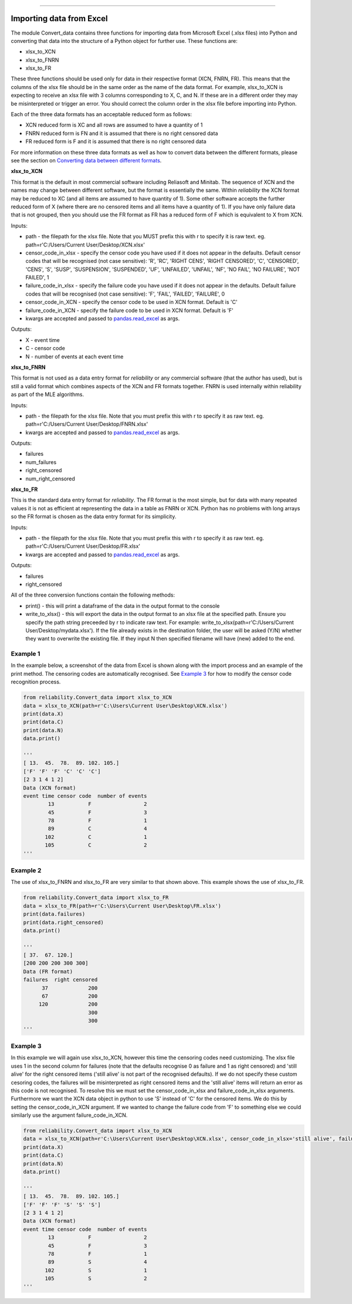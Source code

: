 .. image:: images/logo.png

-------------------------------------

Importing data from Excel
'''''''''''''''''''''''''

The module Convert_data contains three functions for importing data from Microsoft Excel (.xlsx files) into Python and converting that data into the structure of a Python object for further use. These functions are:

- xlsx_to_XCN
- xlsx_to_FNRN
- xlsx_to_FR

These three functions should be used only for data in their respective format (XCN, FNRN, FR). This means that the columns of the xlsx file should be in the same order as the name of the data format. For example, xlsx_to_XCN is expecting to receive an xlsx file with 3 columns corresponding to X, C, and N. If these are in a different order they may be misinterpreted or trigger an error. You should correct the column order in the xlsx file before importing into Python.

Each of the three data formats has an acceptable reduced form as follows:

- XCN reduced form is XC and all rows are assumed to have a quantity of 1
- FNRN reduced form is FN and it is assumed that there is no right censored data
- FR reduced form is F and it is assumed that there is no right censored data

For more information on these three data formats as well as how to convert data between the different formats, please see the section on `Converting data between different formats <https://reliability.readthedocs.io/en/latest/Converting%20data%20between%20different%20formats.html>`_.

**xlsx_to_XCN**

This format is the default in most commercial software including Reliasoft and Minitab. The sequence of XCN and the names may change between different software, but the format is essentially the same. Within `reliability` the XCN format may be reduced to XC (and all items are assumed to have quantity of 1). Some other software accepts the further reduced form of X (where there are no censored items and all items have a quantity of 1). If you have only failure data that is not grouped, then you should use the FR format as FR has a reduced form of F which is equivalent to X from XCN.

Inputs:

-   path - the filepath for the xlsx file. Note that you MUST prefix this with r to specify it is raw text. eg. path=r'C:/Users/Current User/Desktop/XCN.xlsx'
-   censor_code_in_xlsx - specify the censor code you have used if it does not appear in the defaults. Default censor codes that will be recognised (not case sensitive): 'R', 'RC', 'RIGHT CENS', 'RIGHT CENSORED', 'C', 'CENSORED', 'CENS', 'S', 'SUSP', 'SUSPENSION', 'SUSPENDED', 'UF', 'UNFAILED', 'UNFAIL', 'NF', 'NO FAIL', 'NO FAILURE', 'NOT FAILED', 1
-   failure_code_in_xlsx - specify the failure code you have used if it does not appear in the defaults. Default failure codes that will be recognised (not case sensitive): 'F', 'FAIL', 'FAILED', 'FAILURE', 0
-   censor_code_in_XCN - specify the censor code to be used in XCN format. Default is 'C'
-   failure_code_in_XCN - specify the failure code to be used in XCN format. Default is 'F'
-   kwargs are accepted and passed to `pandas.read_excel <https://pandas.pydata.org/pandas-docs/stable/reference/api/pandas.read_excel.html>`_ as args.
 
Outputs:

-   X - event time
-   C - censor code
-   N - number of events at each event time

**xlsx_to_FNRN**

This format is not used as a data entry format for `reliability` or any commercial software (that the author has used), but is still a valid format which combines aspects of the XCN and FR formats together. FNRN is used internally within reliability as part of the MLE algorithms.

Inputs:

-   path - the filepath for the xlsx file. Note that you must prefix this with r to specify it as raw text. eg. path=r'C:/Users/Current User/Desktop/FNRN.xlsx' 
-   kwargs are accepted and passed to `pandas.read_excel <https://pandas.pydata.org/pandas-docs/stable/reference/api/pandas.read_excel.html>`_ as args.

Outputs:

-   failures
-   num_failures
-   right_censored
-   num_right_censored

**xlsx_to_FR**

This is the standard data entry format for `reliability`. The FR format is the most simple, but for data with many repeated values it is not as efficient at representing the data in a table as FNRN or XCN. Python has no problems with long arrays so the FR format is chosen as the data entry format for its simplicity.

Inputs:

-   path - the filepath for the xlsx file. Note that you must prefix this with r to specify it as raw text. eg. path=r'C:/Users/Current User/Desktop/FR.xlsx' 
-   kwargs are accepted and passed to `pandas.read_excel <https://pandas.pydata.org/pandas-docs/stable/reference/api/pandas.read_excel.html>`_ as args.

Outputs:

-   failures
-   right_censored

All of the three conversion functions contain the following methods:

-   print() - this will print a dataframe of the data in the output format to the console
-   write_to_xlsx() - this will export the data in the output format to an xlsx file at the specified path. Ensure you specify the path string preceeded by r to indicate raw text. For example: write_to_xlsx(path=r'C:/Users/Current User/Desktop/mydata.xlsx'). If the file already exists in the destination folder, the user will be asked (Y/N) whether they want to overwrite the existing file. If they input N then specified filename will have (new) added to the end.

Example 1
---------

In the example below, a screenshot of the data from Excel is shown along with the import process and an example of the print method. The censoring codes are automatically recognised. See `Example 3 <https://reliability.readthedocs.io/en/latest/Importing%20data%20from%20Excel.html#example-3>`_ for how to modify the censor code recognition process.

.. image:: images/excel_XCN_1.png

.. code:: python

    from reliability.Convert_data import xlsx_to_XCN
    data = xlsx_to_XCN(path=r'C:\Users\Current User\Desktop\XCN.xlsx')
    print(data.X)
    print(data.C)
    print(data.N)
    data.print()
    
    '''
    [ 13.  45.  78.  89. 102. 105.]
    ['F' 'F' 'F' 'C' 'C' 'C']
    [2 3 1 4 1 2]
    Data (XCN format)
    event time censor code  number of events
            13           F                 2
            45           F                 3
            78           F                 1
            89           C                 4
           102           C                 1
           105           C                 2 
    '''

Example 2
---------

The use of xlsx_to_FNRN and xlsx_to_FR are very similar to that shown above. This example shows the use of xlsx_to_FR.

.. image:: images/excel_FR.png

.. code:: python

    from reliability.Convert_data import xlsx_to_FR
    data = xlsx_to_FR(path=r'C:\Users\Current User\Desktop\FR.xlsx')
    print(data.failures)
    print(data.right_censored)
    data.print()
    
    '''
    [ 37.  67. 120.]
    [200 200 200 300 300]
    Data (FR format)
    failures  right censored
          37             200
          67             200
         120             200
                         300
                         300 
    '''

Example 3
---------

In this example we will again use xlsx_to_XCN, however this time the censoring codes need customizing. The xlsx file uses 1 in the second column for failures (note that the defaults recognise 0 as failure and 1 as right censored) and 'still alive' for the right censored items ('still alive' is not part of the recognised defaults). If we do not specify these custom cesoring codes, the failures will be misinterpreted as right censored items and the 'still alive' items will return an error as this code is not recognised. To resolve this we must set the censor_code_in_xlsx and failure_code_in_xlsx arguments. Furthermore we want the XCN data object in python to use 'S' instead of 'C' for the censored items. We do this by setting the censor_code_in_XCN argument. If we wanted to change the failure code from 'F' to something else we could similarly use the argument failure_code_in_XCN.

.. image:: images/excel_XCN_special.png

.. code:: python
    
    from reliability.Convert_data import xlsx_to_XCN
    data = xlsx_to_XCN(path=r'C:\Users\Current User\Desktop\XCN.xlsx', censor_code_in_xlsx='still alive', failure_code_in_xlsx=1, censor_code_in_XCN='S')
    print(data.X)
    print(data.C)
    print(data.N)
    data.print()
    
    '''
    [ 13.  45.  78.  89. 102. 105.]
    ['F' 'F' 'F' 'S' 'S' 'S']
    [2 3 1 4 1 2]
    Data (XCN format)
    event time censor code  number of events
            13           F                 2
            45           F                 3
            78           F                 1
            89           S                 4
           102           S                 1
           105           S                 2
    '''
